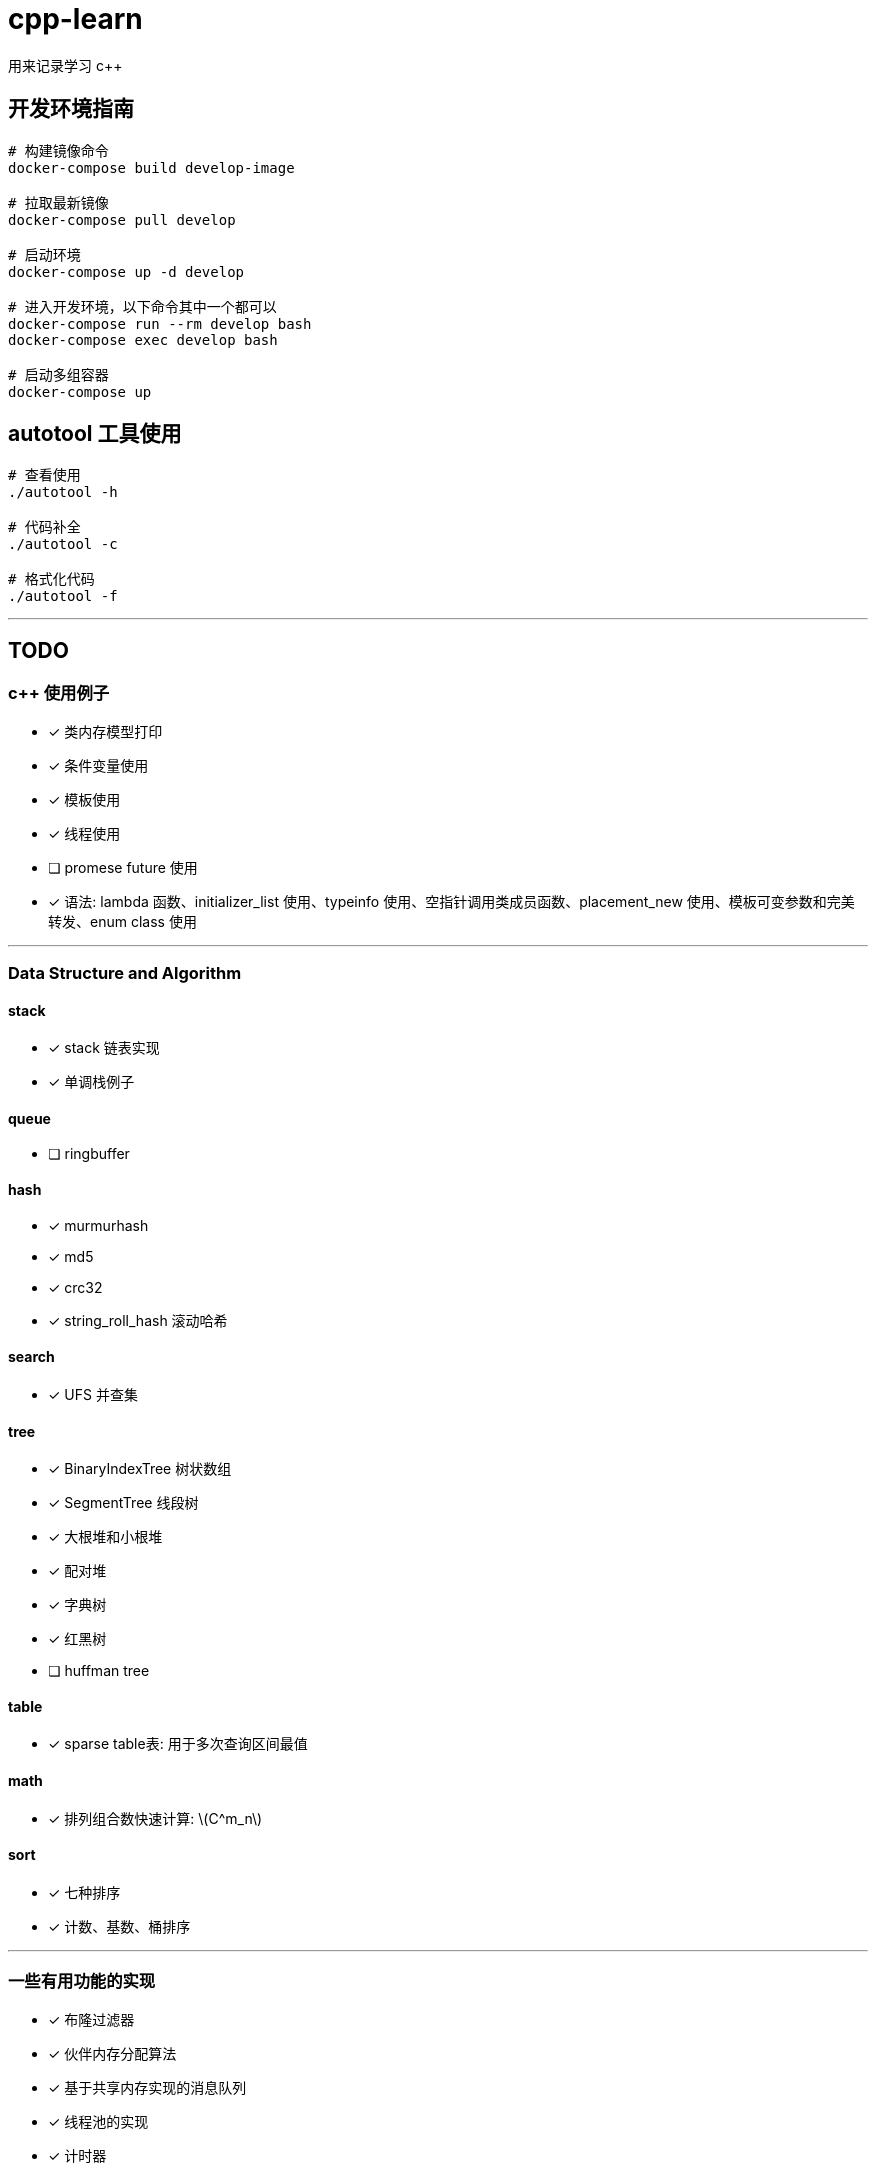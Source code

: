 :stem: latexmath
= cpp-learn
用来记录学习 c++

== 开发环境指南
```bash
# 构建镜像命令
docker-compose build develop-image

# 拉取最新镜像
docker-compose pull develop

# 启动环境
docker-compose up -d develop

# 进入开发环境，以下命令其中一个都可以
docker-compose run --rm develop bash
docker-compose exec develop bash

# 启动多组容器
docker-compose up
```

== autotool 工具使用
```bash
# 查看使用
./autotool -h

# 代码补全
./autotool -c

# 格式化代码
./autotool -f
```

---
== TODO
=== c++ 使用例子
* [x] 类内存模型打印
* [x] 条件变量使用
* [x] 模板使用
* [x] 线程使用
* [ ] promese future 使用
* [x] 语法: lambda 函数、initializer_list 使用、typeinfo 使用、空指针调用类成员函数、placement_new 使用、模板可变参数和完美转发、enum class 使用

---
=== Data Structure and Algorithm
==== stack
* [x] stack 链表实现
* [x] 单调栈例子

==== queue
* [ ] ringbuffer

==== hash
* [x] murmurhash
* [x] md5
* [x] crc32
* [x] string_roll_hash 滚动哈希

==== search
* [x] UFS 并查集

==== tree
* [x] BinaryIndexTree 树状数组
* [x] SegmentTree 线段树
* [x] 大根堆和小根堆
* [x] 配对堆
* [x] 字典树
* [x] 红黑树
* [ ] huffman tree

==== table
* [x] sparse table表: 用于多次查询区间最值

==== math
* [x] 排列组合数快速计算: stem:[C^m_n]

==== sort
* [x] 七种排序
* [x] 计数、基数、桶排序

---
=== 一些有用功能的实现
* [x] 布隆过滤器
* [x] 伙伴内存分配算法
* [x] 基于共享内存实现的消息队列
* [x] 线程池的实现
* [x] 计时器
* [x] 自旋锁
* [x] SIMD 加速例子
* [x] 基于偏移量的指针
* [x] 单例模式模板基类
* [x] 阻塞队列
* [x] 调用指定动态库里的函数
* [ ] 定时器: 等待一段时间后执行指定代码

---
=== 设计模式
* [x] 单例模式
* [ ] other ...

---
=== network
* [x] 客户端和服务端实现例子
* [x] io 复用: select, poll, epoll 使用
* [ ] 时间轮的实现
* [ ] 时间堆的实现
* [x] signal使用例子
* [ ] reactor, proactor模式实现

---
=== unix api 使用例子
* [x] change_user 更改用户
* [x] daemon 守护进程
* [x] fifo 管道
* [x] mmap 映射
* [x] pipe, popen
* [x] sendfile, splice 实现零拷贝使用的函数
* [x] set nonblock

---
=== homework
==== CSAPP
* [ ] data lab
* [ ] bomb lab
* [ ] attack lab
* [ ] architecture lab
* [ ] cache lab
* [ ] performance lab
* [ ] shell lab
* [x] malloc lab
* [ ] proxy lab
* [ ] 优化 malloc lab

---
=== third_party
* [x] 第三方库: benchmark、glog、grpc、gtest、json、protobuf 使用
* [x] pybind11 使用
* [ ] promethues、skywalking 封装使用